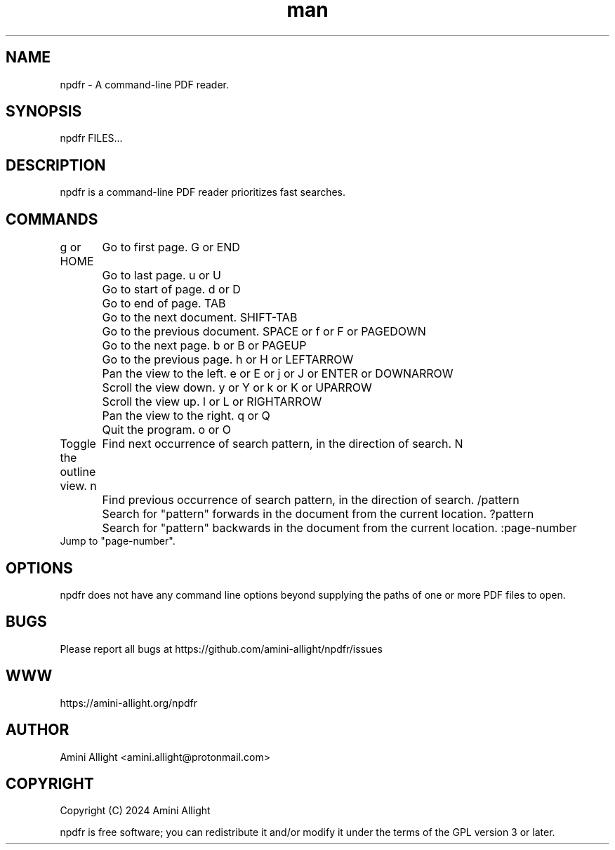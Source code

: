.TH man 1 "27 Oct 2024" "0.2.1" "npdfr man page"
.SH NAME
npdfr \- A command-line PDF reader.
.SH SYNOPSIS
npdfr FILES...
.SH DESCRIPTION
npdfr is a command-line PDF reader prioritizes fast searches.
.SH COMMANDS
g or HOME
	Go to first page.
G or END
	Go to last page.
u or U
	Go to start of page.
d or D
	Go to end of page.
TAB
	Go to the next document.
SHIFT-TAB
	Go to the previous document.
SPACE or f or F or PAGEDOWN
	Go to the next page.
b or B or PAGEUP
	Go to the previous page.
h or H or LEFTARROW
	Pan the view to the left.
e or E or j or J or ENTER or DOWNARROW
	Scroll the view down.
y or Y or k or K or UPARROW
	Scroll the view up.
l or L or RIGHTARROW
	Pan the view to the right.
q or Q
	Quit the program.
o or O
    Toggle the outline view.
n
	Find next occurrence of search pattern, in the direction of search.
N
	Find previous occurrence of search pattern, in the direction of search.
/pattern
	Search for "pattern" forwards in the document from the current location.
?pattern
	Search for "pattern" backwards in the document from the current location.
:page-number
    Jump to "page-number".
.SH OPTIONS
npdfr does not have any command line options beyond supplying the paths of one or more PDF files to open.
.SH BUGS
Please report all bugs at https://github.com/amini-allight/npdfr/issues
.SH WWW
https://amini-allight.org/npdfr
.SH AUTHOR
Amini Allight <amini.allight@protonmail.com>
.SH COPYRIGHT
Copyright (C) 2024 Amini Allight

npdfr is free software; you can redistribute it and/or modify it under the terms of the GPL version 3 or later.
